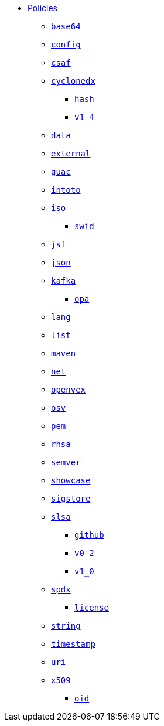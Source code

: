 * xref:index.adoc[Policies]
** xref:base64/index.adoc[`base64`]
** xref:config/index.adoc[`config`]
** xref:csaf/index.adoc[`csaf`]
** xref:cyclonedx/index.adoc[`cyclonedx`]
*** xref:cyclonedx/hash/index.adoc[`hash`]
*** xref:cyclonedx/v1_4/index.adoc[`v1_4`]
** xref:data/index.adoc[`data`]
** xref:external/index.adoc[`external`]
** xref:guac/index.adoc[`guac`]
** xref:intoto/index.adoc[`intoto`]
** xref:iso/index.adoc[`iso`]
*** xref:iso/swid/index.adoc[`swid`]
** xref:jsf/index.adoc[`jsf`]
** xref:json/index.adoc[`json`]
** xref:kafka/index.adoc[`kafka`]
*** xref:kafka/opa/index.adoc[`opa`]
** xref:lang/index.adoc[`lang`]
** xref:list/index.adoc[`list`]
** xref:maven/index.adoc[`maven`]
** xref:net/index.adoc[`net`]
** xref:openvex/index.adoc[`openvex`]
** xref:osv/index.adoc[`osv`]
** xref:pem/index.adoc[`pem`]
** xref:rhsa/index.adoc[`rhsa`]
** xref:semver/index.adoc[`semver`]
** xref:showcase/index.adoc[`showcase`]
** xref:sigstore/index.adoc[`sigstore`]
** xref:slsa/index.adoc[`slsa`]
*** xref:slsa/github/index.adoc[`github`]
*** xref:slsa/v0_2/index.adoc[`v0_2`]
*** xref:slsa/v1_0/index.adoc[`v1_0`]
** xref:spdx/index.adoc[`spdx`]
*** xref:spdx/license/index.adoc[`license`]
** xref:string/index.adoc[`string`]
** xref:timestamp/index.adoc[`timestamp`]
** xref:uri/index.adoc[`uri`]
** xref:x509/index.adoc[`x509`]
*** xref:x509/oid/index.adoc[`oid`]
